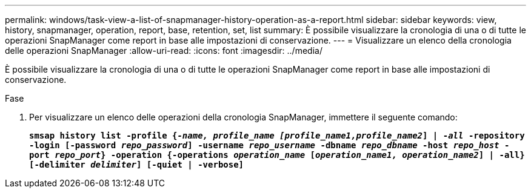 ---
permalink: windows/task-view-a-list-of-snapmanager-history-operation-as-a-report.html 
sidebar: sidebar 
keywords: view, history, snapmanager, operation, report, base, retention, set, list 
summary: È possibile visualizzare la cronologia di una o di tutte le operazioni SnapManager come report in base alle impostazioni di conservazione. 
---
= Visualizzare un elenco della cronologia delle operazioni SnapManager
:allow-uri-read: 
:icons: font
:imagesdir: ../media/


[role="lead"]
È possibile visualizzare la cronologia di una o di tutte le operazioni SnapManager come report in base alle impostazioni di conservazione.

.Fase
. Per visualizzare un elenco delle operazioni della cronologia SnapManager, immettere il seguente comando:
+
`*smsap history list -profile {_-name, profile_name [profile_name1,profile_name2_] | -_all_ -repository -login [-password _repo_password_] -username _repo_username_ -dbname _repo_dbname_ -host _repo_host_ -port _repo_port_} -operation {-operations _operation_name_ [_operation_name1, operation_name2_] | -all} [-delimiter _delimiter_] [-quiet | -verbose]*`


